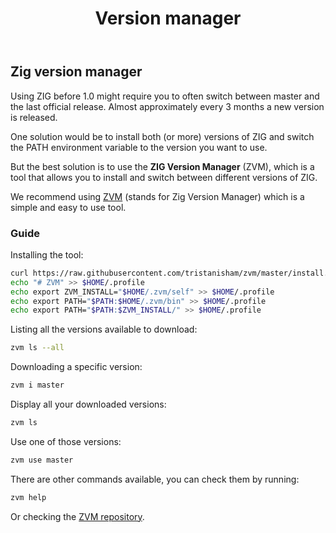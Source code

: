 #+title: Version manager
#+weight: 5

** Zig version manager
Using ZIG before 1.0 might require you to often switch between master and the last official release. Almost approximately every 3 months a new version is released.

One solution would be to install both (or more) versions of ZIG and switch the PATH environment variable to the version you want to use.

But the best solution is to use the *ZIG Version Manager* (ZVM), which is a tool that allows you to install and switch between different versions of ZIG.

We recommend using [[https://github.com/tristanisham/zvm][ZVM]] (stands for Zig Version Manager) which is a simple and easy to use tool.

*** Guide
Installing the tool:
#+begin_src bash
  curl https://raw.githubusercontent.com/tristanisham/zvm/master/install.sh | bash
  echo "# ZVM" >> $HOME/.profile
  echo export ZVM_INSTALL="$HOME/.zvm/self" >> $HOME/.profile
  echo export PATH="$PATH:$HOME/.zvm/bin" >> $HOME/.profile
  echo export PATH="$PATH:$ZVM_INSTALL/" >> $HOME/.profile
#+end_src

Listing all the versions available to download:
#+begin_src bash
  zvm ls --all
#+end_src

Downloading a specific version:
#+begin_src bash
  zvm i master
#+end_src

Display all your downloaded versions:
#+begin_src bash
  zvm ls
#+end_src

Use one of those versions:
#+begin_src bash
  zvm use master
#+end_src

There are other commands available, you can check them by running: 
#+begin_src bash
  zvm help
#+end_src
Or checking the [[https://github.com/tristanisham/zvm][ZVM repository]].

